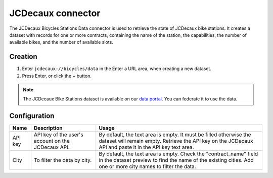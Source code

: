 JCDecaux connector
==================

The JCDecaux Bicycles Stations Data connector is used to retrieve the state of JCDecaux bike stations. It creates a dataset with records for one or more contracts, containing the name of the station, the capabilities, the number of available bikes, and the number of available slots.

Creation
~~~~~~~~

1. Enter ``jcdecaux://bicycles/data`` in the Enter a URL area, when creating a new dataset.
2. Press Enter, or click the + button.

.. admonition:: Note
   :class: note

   The JCDecaux Bike Stations dataset is available on our `data portal <https://data.opendatasoft.com/explore/dataset/jcdecaux_bike_data@public/>`_. You can federate it to use the data.


Configuration
~~~~~~~~~~~~~

.. list-table::
   :header-rows: 1

   * * Name
     * Description
     * Usage
   * * API key
     * API key of the user's account on the JCDecaux API.
     * By default, the text area is empty. It must be filled otherwise the dataset will remain empty. Retrieve the API key on the JCDecaux API and paste it in the API key text area.
   * * City
     * To filter the data by city.
     * By default, the text area is empty. Check the "contract_name" field in the dataset preview to find the name of the existing cities. Add one or more city names to filter the data.
